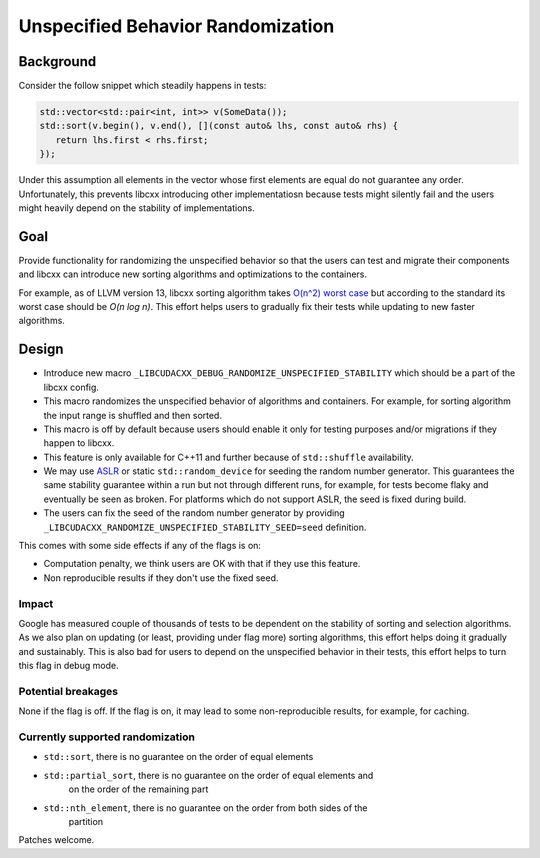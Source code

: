 ==================================
Unspecified Behavior Randomization
==================================

Background
==========

Consider the follow snippet which steadily happens in tests:


.. code-block:: cpp

    std::vector<std::pair<int, int>> v(SomeData());
    std::sort(v.begin(), v.end(), [](const auto& lhs, const auto& rhs) {
       return lhs.first < rhs.first;
    });

Under this assumption all elements in the vector whose first elements are equal
do not guarantee any order. Unfortunately, this prevents libcxx introducing
other implementatiosn because tests might silently fail and the users might
heavily depend on the stability of implementations.

Goal
===================

Provide functionality for randomizing the unspecified behavior so that the users
can test and migrate their components and libcxx can introduce new sorting
algorithms and optimizations to the containers.

For example, as of LLVM version 13, libcxx sorting algorithm takes
`O(n^2) worst case <https://llvm.org/PR20837>`_ but according
to the standard its worst case should be `O(n log n)`. This effort helps users
to gradually fix their tests while updating to new faster algorithms.

Design
======

* Introduce new macro ``_LIBCUDACXX_DEBUG_RANDOMIZE_UNSPECIFIED_STABILITY`` which should
  be a part of the libcxx config.
* This macro randomizes the unspecified behavior of algorithms and containers.
  For example, for sorting algorithm the input range is shuffled and then
  sorted.
* This macro is off by default because users should enable it only for testing
  purposes and/or migrations if they happen to libcxx.
* This feature is only available for C++11 and further because of
  ``std::shuffle`` availability.
* We may use `ASLR <https://en.wikipedia.org/wiki/Address_space_layout_randomization>`_ or
  static ``std::random_device`` for seeding the random number generator. This
  guarantees the same stability guarantee within a run but not through different
  runs, for example, for tests become flaky and eventually be seen as broken.
  For platforms which do not support ASLR, the seed is fixed during build.
* The users can fix the seed of the random number generator by providing
  ``_LIBCUDACXX_RANDOMIZE_UNSPECIFIED_STABILITY_SEED=seed`` definition.

This comes with some side effects if any of the flags is on:

* Computation penalty, we think users are OK with that if they use this feature.
* Non reproducible results if they don't use the fixed seed.


Impact
------------------

Google has measured couple of thousands of tests to be dependent on the
stability of sorting and selection algorithms. As we also plan on updating
(or least, providing under flag more) sorting algorithms, this effort helps
doing it gradually and sustainably. This is also bad for users to depend on the
unspecified behavior in their tests, this effort helps to turn this flag in
debug mode.

Potential breakages
-------------------

None if the flag is off. If the flag is on, it may lead to some non-reproducible
results, for example, for caching.

Currently supported randomization
---------------------------------

* ``std::sort``, there is no guarantee on the order of equal elements
* ``std::partial_sort``, there is no guarantee on the order of equal elements and
   on the order of the remaining part
* ``std::nth_element``, there is no guarantee on the order from both sides of the
   partition

Patches welcome.

